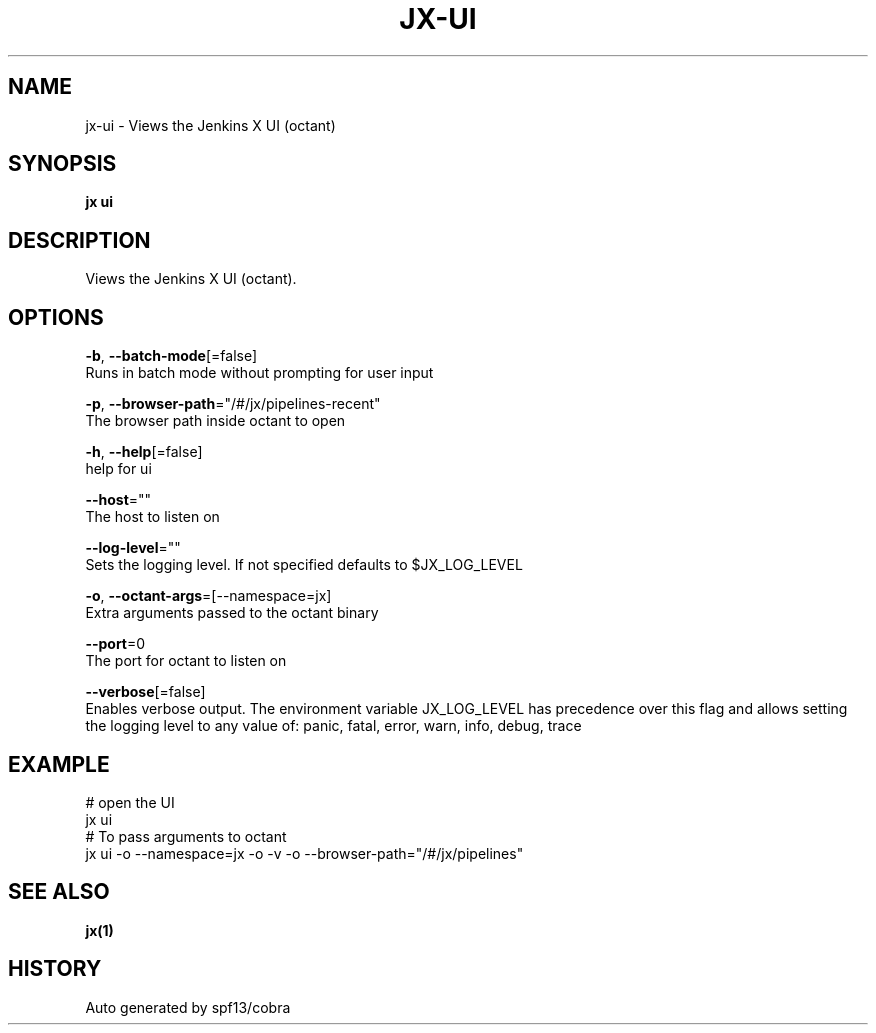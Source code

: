 .TH "JX\-UI" "1" "" "Auto generated by spf13/cobra" "" 
.nh
.ad l


.SH NAME
.PP
jx\-ui \- Views the Jenkins X UI (octant)


.SH SYNOPSIS
.PP
\fBjx ui\fP


.SH DESCRIPTION
.PP
Views the Jenkins X UI (octant).


.SH OPTIONS
.PP
\fB\-b\fP, \fB\-\-batch\-mode\fP[=false]
    Runs in batch mode without prompting for user input

.PP
\fB\-p\fP, \fB\-\-browser\-path\fP="/#/jx/pipelines\-recent"
    The browser path inside octant to open

.PP
\fB\-h\fP, \fB\-\-help\fP[=false]
    help for ui

.PP
\fB\-\-host\fP=""
    The host to listen on

.PP
\fB\-\-log\-level\fP=""
    Sets the logging level. If not specified defaults to $JX\_LOG\_LEVEL

.PP
\fB\-o\fP, \fB\-\-octant\-args\fP=[\-\-namespace=jx]
    Extra arguments passed to the octant binary

.PP
\fB\-\-port\fP=0
    The port for octant to listen on

.PP
\fB\-\-verbose\fP[=false]
    Enables verbose output. The environment variable JX\_LOG\_LEVEL has precedence over this flag and allows setting the logging level to any value of: panic, fatal, error, warn, info, debug, trace


.SH EXAMPLE
.PP
# open the UI
  jx ui
  # To pass arguments to octant
  jx ui \-o \-\-namespace=jx \-o \-v \-o \-\-browser\-path="/#/jx/pipelines"


.SH SEE ALSO
.PP
\fBjx(1)\fP


.SH HISTORY
.PP
Auto generated by spf13/cobra
